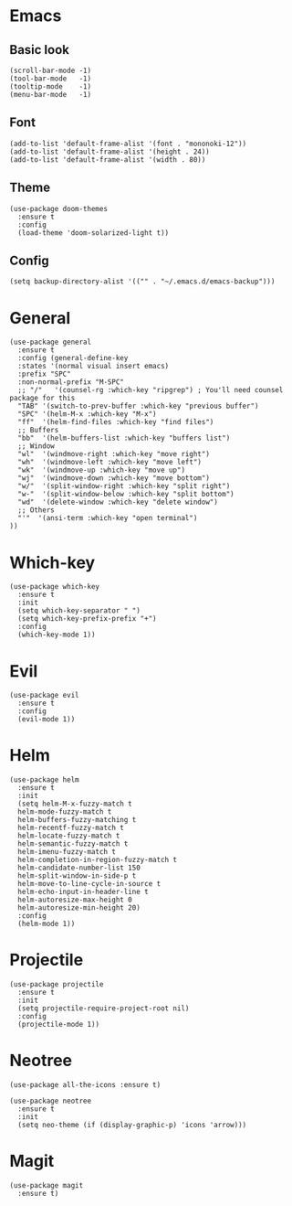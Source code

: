 

* Emacs
** Basic look
#+BEGIN_SRC elisp
  (scroll-bar-mode -1)
  (tool-bar-mode   -1)
  (tooltip-mode    -1)
  (menu-bar-mode   -1)
#+END_SRC

** Font
#+BEGIN_SRC elisp
(add-to-list 'default-frame-alist '(font . "mononoki-12"))
(add-to-list 'default-frame-alist '(height . 24))
(add-to-list 'default-frame-alist '(width . 80))
#+END_SRC

** Theme
#+BEGIN_SRC elisp
  (use-package doom-themes
    :ensure t
    :config
    (load-theme 'doom-solarized-light t))
#+END_SRC

** Config
#+BEGIN_SRC elisp
  (setq backup-directory-alist '(("" . "~/.emacs.d/emacs-backup")))
#+END_SRC

* General
#+BEGIN_SRC elisp
  (use-package general
    :ensure t
    :config (general-define-key
    :states '(normal visual insert emacs)
    :prefix "SPC"
    :non-normal-prefix "M-SPC"
    ;; "/"   '(counsel-rg :which-key "ripgrep") ; You'll need counsel package for this
    "TAB" '(switch-to-prev-buffer :which-key "previous buffer")
    "SPC" '(helm-M-x :which-key "M-x")
    "ff"  '(helm-find-files :which-key "find files")
    ;; Buffers
    "bb"  '(helm-buffers-list :which-key "buffers list")
    ;; Window
    "wl"  '(windmove-right :which-key "move right")
    "wh"  '(windmove-left :which-key "move left")
    "wk"  '(windmove-up :which-key "move up")
    "wj"  '(windmove-down :which-key "move bottom")
    "w/"  '(split-window-right :which-key "split right")
    "w-"  '(split-window-below :which-key "split bottom")
    "wd"  '(delete-window :which-key "delete window")
    ;; Others
    "'"  '(ansi-term :which-key "open terminal")
  ))
#+END_SRC

* Which-key
#+BEGIN_SRC elisp
  (use-package which-key
    :ensure t
    :init
    (setq which-key-separator " ")
    (setq which-key-prefix-prefix "+")
    :config
    (which-key-mode 1))
#+END_SRC

* Evil
#+BEGIN_SRC elisp
  (use-package evil
    :ensure t
    :config
    (evil-mode 1))
#+END_SRC

* Helm
#+BEGIN_SRC elisp
  (use-package helm
    :ensure t
    :init
    (setq helm-M-x-fuzzy-match t
    helm-mode-fuzzy-match t
    helm-buffers-fuzzy-matching t
    helm-recentf-fuzzy-match t
    helm-locate-fuzzy-match t
    helm-semantic-fuzzy-match t
    helm-imenu-fuzzy-match t
    helm-completion-in-region-fuzzy-match t
    helm-candidate-number-list 150
    helm-split-window-in-side-p t
    helm-move-to-line-cycle-in-source t
    helm-echo-input-in-header-line t
    helm-autoresize-max-height 0
    helm-autoresize-min-height 20)
    :config
    (helm-mode 1)) 
#+END_SRC

* Projectile
#+BEGIN_SRC elisp
  (use-package projectile
    :ensure t
    :init
    (setq projectile-require-project-root nil)
    :config
    (projectile-mode 1))
#+END_SRC

* Neotree
#+BEGIN_SRC elisp
  (use-package all-the-icons :ensure t)

  (use-package neotree
    :ensure t
    :init
    (setq neo-theme (if (display-graphic-p) 'icons 'arrow)))
#+END_SRC

* Magit
#+BEGIN_SRC elisp
  (use-package magit
    :ensure t)
#+END_SRC
